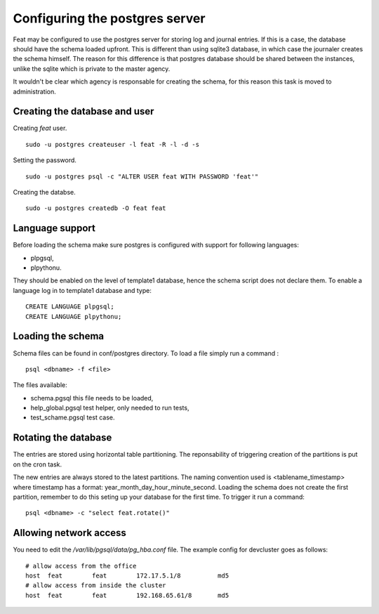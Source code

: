 Configuring the postgres server
===============================

Feat may be configured to use the postgres server for storing log and journal entries. If this is a case, the database should have the schema loaded upfront. This is different than using sqlite3 database, in which case the journaler creates the schema himself. The reason for this difference is that postgres database should be shared between the instances, unlike the sqlite which is private to the master agency.

It wouldn't be clear which agency is responsable for creating the schema, for this reason this task is moved to administration.


Creating the database and user
------------------------------

Creating *feat* user. ::

   sudo -u postgres createuser -l feat -R -l -d -s

Setting the password. ::

  sudo -u postgres psql -c "ALTER USER feat WITH PASSWORD 'feat'"

Creating the databse. ::

  sudo -u postgres createdb -O feat feat


Language support
----------------

Before loading the schema make sure postgres is configured with support for following languages:

- plpgsql,

- plpythonu.

They should be enabled on the level of template1 database, hence the schema script does not declare them.
To enable a language log in to template1 database and type: ::

  CREATE LANGUAGE plpgsql;
  CREATE LANGUAGE plpythonu;


Loading the schema
------------------


Schema files can be found in conf/postgres directory. To load a file simply run a command : ::

  psql <dbname> -f <file>

The files available:

- schema.pgsql this file needs to be loaded,

- help_global.pgsql test helper, only needed to run tests,

- test_schame.pgsql test case.


Rotating the database
---------------------

The entries are stored using horizontal table partitioning. The reponsability of triggering creation of the partitions is put on the cron task.

The new entries are always stored to the latest partitions. The naming convention used is <tablename_timestamp> where timestamp has a format: year_month_day_hour_minute_second. Loading the schema does not create the first partition, remember to do this seting up your database for the first time. To trigger it run a command: ::

  psql <dbname> -c "select feat.rotate()"


Allowing network access
-----------------------

You need to edit the */var/lib/pgsql/data/pg_hba.conf* file. The example config for devcluster goes as follows: ::

  # allow access from the office
  host 	feat        feat        172.17.5.1/8	      md5
  # allow access from inside the cluster
  host 	feat        feat        192.168.65.61/8	      md5

